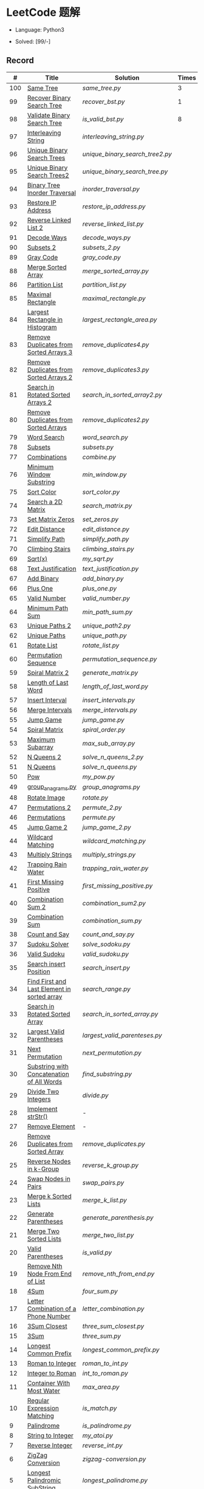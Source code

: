 #+STARTUP: latexpreview

* LeetCode 题解

- Language: Python3

- Solved: [99/-]

** Record

|   # | Title                                          | Solution                      | Times |
|-----+------------------------------------------------+-------------------------------+-------|
| 100 | [[https://leetcode-cn.com/problems/same-tree/][Same Tree]]                                      | [[same_tree.py]]                  |     3 |
|  99 | [[https://leetcode-cn.com/problems/recover-binary-search-tree/][Recover Binary Search Tree]]                     | [[recover_bst.py]]                |     1 |
|  98 | [[https://leetcode-cn.com/problems/validate-binary-search-tree/][Validate Binary Search Tree]]                    | [[is_valid_bst.py]]               |     8 |
|  97 | [[https://leetcode-cn.com/problems/interleaving-string/][Interleaving String]]                            | [[interleaving_string.py]]        |       |
|  96 | [[https://leetcode-cn.com/problems/unique-binary-search-trees/][Unique Binary Search Trees]]                     | [[unique_binary_search_tree2.py]] |       |
|  95 | [[https://leetcode-cn.com/problems/unique-binary-search-trees-ii/][Unique Binary Search Trees2]]                    | [[unique_binary_search_tree.py]]  |       |
|  94 | [[https://leetcode-cn.com/problems/binary-tree-inorder-traversal/][Binary Tree Inorder Traversal]]                  | [[inorder_traversal.py]]          |       |
|  93 | [[https://leetcode-cn.com/problems/restore-ip-addresses/][Restore IP Address]]                             | [[restore_ip_address.py]]         |       |
|  92 | [[https://leetcode-cn.com/problems/reverse-linked-list-ii/][Reverse Linked List 2]]                          | [[reverse_linked_list.py]]        |       |
|  91 | [[https://leetcode-cn.com/problems/decode-ways/][Decode Ways]]                                    | [[decode_ways.py]]                |       |
|  90 | [[https://leetcode-cn.com/problems/subsets-ii/][Subsets 2]]                                      | [[subsets_2.py]]                  |       |
|  89 | [[https://leetcode-cn.com/problems/gray-code/][Gray Code]]                                      | [[gray_code.py]]                  |       |
|  88 | [[https://leetcode-cn.com/problems/merge-sorted-array/][Merge Sorted Array]]                             | [[merge_sorted_array.py]]         |       |
|  86 | [[https://leetcode-cn.com/problems/partition-list/][Partition List]]                                 | [[partition_list.py]]             |       |
|  85 | [[https://leetcode-cn.com/problems/maximal-rectangle/][Maximal Rectangle]]                              | [[maximal_rectangle.py]]          |       |
|  84 | [[https://leetcode-cn.com/problems/largest-rectangle-in-histogram/][Largest Rectangle in Histogram]]                 | [[largest_rectangle_area.py]]     |       |
|  83 | [[https://leetcode-cn.com/problems/remove-duplicates-from-sorted-list/][Remove Duplicates from Sorted Arrays 3]]         | [[remove_duplicates4.py]]         |       |
|  82 | [[https://leetcode-cn.com/problems/remove-duplicates-from-sorted-list-ii/][Remove Duplicates from Sorted Arrays 2]]         | [[remove_duplicates3.py]]         |       |
|  81 | [[https://leetcode-cn.com/problems/search-in-rotated-sorted-array-ii/][Search in Rotated Sorted Arrays 2]]              | [[search_in_sorted_array2.py]]    |       |
|  80 | [[https://leetcode-cn.com/problems/remove-duplicates-from-sorted-array-ii/][Remove Duplicates from Sorted Arrays]]           | [[remove_duplicates2.py]]         |       |
|  79 | [[https://leetcode-cn.com/problems/word-search/][Word Search]]                                    | [[word_search.py]]                |       |
|  78 | [[https://leetcode-cn.com/problems/subsets/][Subsets]]                                        | [[subsets.py]]                    |       |
|  77 | [[https://leetcode-cn.com/problems/combinations/][Combinations]]                                   | [[combine.py]]                    |       |
|  76 | [[https://leetcode-cn.com/problems/minimum-window-substring/][Minimum Window Substring]]                       | [[min_window.py]]                 |       |
|  75 | [[https://leetcode-cn.com/problems/sort-colors/submissions/][Sort Color]]                                     | [[sort_color.py]]                 |       |
|  74 | [[https://leetcode-cn.com/problems/search-a-2d-matrix/][Search a 2D Matrix]]                             | [[search_matrix.py]]              |       |
|  73 | [[https://leetcode-cn.com/problems/set-matrix-zeroes/][Set Matrix Zeros]]                               | [[set_zeros.py]]                  |       |
|  72 | [[https://leetcode-cn.com/problems/edit-distance/][Edit Distance]]                                  | [[edit_distance.py]]              |       |
|  71 | [[https://leetcode-cn.com/problems/simplify-path/][Simplify Path]]                                  | [[simplify_path.py]]              |       |
|  70 | [[https://leetcode-cn.com/problems/climbing-stairs/][Climbing Stairs]]                                | [[climbing_stairs.py]]            |       |
|  69 | [[https://leetcode-cn.com/problems/sqrtx/][Sqrt(x)]]                                        | [[my_sqrt.py]]                    |       |
|  68 | [[https://leetcode-cn.com/problems/text-justification/][Text Justification]]                             | [[text_justification.py]]         |       |
|  67 | [[https://leetcode-cn.com/problems/add-binary/][Add Binary]]                                     | [[add_binary.py]]                 |       |
|  66 | [[https://leetcode-cn.com/problems/plus-one/][Plus One]]                                       | [[plus_one.py]]                   |       |
|  65 | [[https://leetcode-cn.com/problems/valid-number/][Valid Number]]                                   | [[valid_number.py]]               |       |
|  64 | [[https://leetcode-cn.com/problems/minimum-path-sum/][Minimum Path Sum]]                               | [[min_path_sum.py]]               |       |
|  63 | [[https://leetcode-cn.com/problems/unique-paths-ii/][Unique Paths 2]]                                 | [[unique_path2.py]]               |       |
|  62 | [[https://leetcode-cn.com/problems/unique-paths/submissions/][Unique Paths]]                                   | [[unique_path.py]]                |       |
|  61 | [[https://leetcode-cn.com/problems/rotate-list/][Rotate List]]                                    | [[rotate_list.py]]                |       |
|  60 | [[https://leetcode-cn.com/problems/permutation-sequence/][Permutation Sequence]]                           | [[permutation_sequence.py]]       |       |
|  59 | [[https://leetcode-cn.com/problems/spiral-matrix-ii/][Spiral Matrix 2]]                                | [[generate_matrix.py]]            |       |
|  58 | [[https://leetcode-cn.com/problems/length-of-last-word/][Length of Last Word]]                            | [[length_of_last_word.py]]        |       |
|  57 | [[https://leetcode-cn.com/problems/insert-interval/][Insert Interval]]                                | [[insert_intervals.py]]           |       |
|  56 | [[https://leetcode-cn.com/problems/merge-intervals/][Merge Intervals]]                                | [[merge_intervals.py]]            |       |
|  55 | [[https://leetcode-cn.com/problems/jump-game/][Jump Game]]                                      | [[jump_game.py]]                  |       |
|  54 | [[https://leetcode-cn.com/problems/spiral-matrix/][Spiral Matrix]]                                  | [[spiral_order.py]]               |       |
|  53 | [[https://leetcode-cn.com/problems/maximum-subarray/][Maximum Subarray]]                               | [[max_sub_array.py]]              |       |
|  52 | [[https://leetcode-cn.com/problems/n-queens-ii/][N Queens 2]]                                     | [[solve_n_queens_2.py]]           |       |
|  51 | [[https://leetcode-cn.com/problems/n-queens/][N Queens]]                                       | [[solve_n_queens.py]]             |       |
|  50 | [[https://leetcode-cn.com/problems/powx-n/submissions/][Pow]]                                            | [[my_pow.py]]                     |       |
|  49 | [[https://leetcode-cn.com/problems/group-anagrams/][group_anagrams.py]]                              | [[group_anagrams.py]]             |       |
|  48 | [[https://leetcode-cn.com/problems/rotate-image/][Rotate Image]]                                   | [[rotate.py]]                     |       |
|  47 | [[https://leetcode-cn.com/problems/permutations-ii/submissions/][Permutations 2]]                                 | [[permute_2.py]]                  |       |
|  46 | [[https://leetcode-cn.com/problems/permutations/submissions/][Permutations]]                                   | [[permute.py]]                    |       |
|  45 | [[https://leetcode-cn.com/problems/jump-game-ii/submissions/][Jump Game 2]]                                    | [[jump_game_2.py]]                |       |
|  44 | [[https://leetcode-cn.com/problems/wildcard-matching/submissions/][Wildcard Matching]]                              | [[wildcard_matching.py]]          |       |
|  43 | [[https://leetcode-cn.com/problems/multiply-strings/][Multiply Strings]]                               | [[multiply_strings.py]]           |       |
|  42 | [[https://leetcode-cn.com/problems/trapping-rain-water/submissions/][Trapping Rain Water]]                            | [[trapping_rain_water.py]]        |       |
|  41 | [[https://leetcode-cn.com/problems/first-missing-positive/][First Missing Positive]]                         | [[first_missing_positive.py]]     |       |
|  40 | [[https://leetcode-cn.com/problems/combination-sum-ii/][Combination Sum 2]]                              | [[combination_sum2.py]]           |       |
|  39 | [[https://leetcode-cn.com/problems/combination-sum/][Combination Sum]]                                | [[combination_sum.py]]            |       |
|  38 | [[https://leetcode-cn.com/problems/count-and-say/submissions/][Count and Say]]                                  | [[count_and_say.py]]              |       |
|  37 | [[https://leetcode-cn.com/problems/sudoku-solver/][Sudoku Solver]]                                  | [[solve_sodoku.py]]               |       |
|  36 | [[https://leetcode-cn.com/problems/valid-sudoku/][Valid Sudoku]]                                   | [[valid_sudoku.py]]               |       |
|  35 | [[https://leetcode-cn.com/problems/search-insert-position/][Search insert Position]]                         | [[search_insert.py]]              |       |
|  34 | [[https://leetcode-cn.com/problems/find-first-and-last-position-of-element-in-sorted-array/submissions/][Find First and Last Element in sorted array]]    | [[search_range.py]]               |       |
|  33 | [[https://leetcode-cn.com/problems/search-in-rotated-sorted-array/][Search in Rotated Sorted Array]]                 | [[search_in_sorted_array.py]]     |       |
|  32 | [[https://leetcode-cn.com/problems/longest-valid-parentheses/][Largest Valid Parentheses]]                      | [[largest_valid_parenteses.py]]   |       |
|  31 | [[https://leetcode-cn.com/problems/next-permutation/][Next Permutation]]                               | [[next_permutation.py]]           |       |
|  30 | [[https://leetcode-cn.com/problems/substring-with-concatenation-of-all-words/submissions/][Substring with Concatenation of All Words]]      | [[find_substring.py]]             |       |
|  29 | [[https://leetcode-cn.com/problems/divide-two-integers/][Divide Two Integers]]                            | [[divide.py]]                     |       |
|  28 | [[https://leetcode-cn.com/problems/implement-strstr/][Implement strStr()]]                             | -                             |       |
|  27 | [[https://leetcode-cn.com/problems/remove-element/][Remove Element]]                                 | -                             |       |
|  26 | [[https://leetcode-cn.com/problems/remove-duplicates-from-sorted-array/][Remove Duplicates from Sorted Array]]            | [[remove_duplicates.py]]          |       |
|  25 | [[https://leetcode-cn.com/problems/reverse-nodes-in-k-group/][Reverse Nodes in k-Group]]                       | [[reverse_k_group.py]]            |       |
|  24 | [[https://leetcode-cn.com/problems/swap-nodes-in-pairs/][Swap Nodes in Pairs]]                            | [[swap_pairs.py]]                 |       |
|  23 | [[https://leetcode-cn.com/problems/merge-k-sorted-lists/][Merge k Sorted Lists]]                           | [[merge_k_list.py]]               |       |
|  22 | [[https://leetcode-cn.com/problems/generate-parentheses/][Generate Parentheses]]                           | [[generate_parenthesis.py]]       |       |
|  21 | [[https://leetcode-cn.com/problems/merge-two-sorted-lists/][Merge Two Sorted Lists]]                         | [[merge_two_list.py]]             |       |
|  20 | [[https://leetcode-cn.com/problems/valid-parentheses/][Valid Parentheses]]                              | [[is_valid.py]]                   |       |
|  19 | [[https://leetcode-cn.com/problems/remove-nth-node-from-end-of-list/][Remove Nth Node From End of List]]               | [[remove_nth_from_end.py]]        |       |
|  18 | [[https://leetcode-cn.com/problems/4sum/][4Sum]]                                           | [[four_sum.py]]                   |       |
|  17 | [[https://leetcode-cn.com/problems/letter-combinations-of-a-phone-number/][Letter Combination of a Phone Number]]           | [[letter_combination.py]]         |       |
|  16 | [[https://leetcode-cn.com/problems/3sum-closest/][3Sum Closest]]                                   | [[three_sum_closest.py]]          |       |
|  15 | [[https://leetcode-cn.com/problems/3sum/][3Sum]]                                           | [[three_sum.py]]                  |       |
|  14 | [[https://leetcode-cn.com/problems/longest-common-prefix/][Longest Common Prefix]]                          | [[longest_common_prefix.py]]      |       |
|  13 | [[https://leetcode-cn.com/problems/roman-to-integer/][Roman to Integer]]                               | [[roman_to_int.py]]               |       |
|  12 | [[https://leetcode-cn.com/problems/integer-to-roman/][Integer to Roman]]                               | [[int_to_roman.py]]               |       |
|  11 | [[https://leetcode-cn.com/problems/container-with-most-water/][Container With Most Water]]                      | [[max_area.py]]                   |       |
|  10 | [[https://leetcode-cn.com/problems/regular-expression-matching/][Regular Expression Matching]]                    | [[is_match.py]]                   |       |
|   9 | [[https://leetcode-cn.com/problems/palindrome-number/][Palindrome]]                                     | [[is_palindrome.py]]              |       |
|   8 | [[https://leetcode-cn.com/problems/string-to-integer-atoi/][String to Integer]]                              | [[my_atoi.py]]                    |       |
|   7 | [[https://leetcode-cn.com/problems/reverse-integer/][Reverse Integer]]                                | [[reverse_int.py]]                |       |
|   6 | [[https://leetcode-cn.com/problems/zigzag-conversion/][ZigZag Conversion]]                              | [[zigzag-conversion.py]]          |       |
|   5 | [[https://leetcode-cn.com/problems/longest-palindromic-substring/][Longest Palindromic SubString]]                  | [[longest_palindrome.py]]         |       |
|   4 | [[https://leetcode-cn.com/problems/median-of-two-sorted-arrays/][Median of Two Sorted Arrays]]                    | [[find_median_sorted_array.py]]   |       |
|   3 | [[https://leetcode-cn.com/problems/longest-substring-without-repeating-characters/][Longest Substring Without Repeating Characters]] | [[longest_substr.py]]             |       |
|   2 | [[https://leetcode-cn.com/problems/add-two-numbers/][Add Two Numbers]]                                | -                             |       |
|   1 | [[https://leetcode-cn.com/problems/two-sum/][Two Sum]]                                        | [[twosum.py]]                     |       |

** 思路笔记
*** 99 Recover Binary Search Tree
因为二叉搜索树的中序排序数组是有序数组，因此，这个问题可以分解为两个子问题：
1. 中序排序
2. 查找一次交换元素的有序数组中交换的那两个元素，并还原

*** 95 Unique Binary Search Tree
最开始我想到的是方法是：从 $1 \cdots n$ 中依次取数 $i$ ，将 $i$ 插入到已经排序好的二叉查询树 $1 \cdots i-1 \cdots i+1 \cdots n$ 中。依据此思想可以写出递推式，我也做了实现，但是结果会有重复，暂时没有想到去重的方法。

第二种方法是看了题解，恍然大悟，利用二叉查询树的性质，比 $i$ 小的数都在 $i$ 的左边，比 $i$ 大的数都在 $i$ 的右边。

*** 91 Decode Ways
本题解法参考自 [[https://leetcode-cn.com/problems/decode-ways/solution/c-wo-ren-wei-hen-jian-dan-zhi-guan-de-jie-fa-by-pr/][algos]] 。

另外，我自己也有一种 DP 的解法，但是和上诉方法相比实现起来太麻烦了。
#+BEGIN_CENTER
#+ATTR_HTML: :width 80%
[[file:../img/91_1.png]]
#+END_CENTER
#+BEGIN_CENTER
#+ATTR_HTML: :width 80%
[[file:../img/91_2.png]]
#+END_CENTER

*** 85 Maximal Rectangle
如果我们将这个矩形按行来分割，那么，每行之上的数据都可以看作是 #84 中的一个矩形图问题。

此方法看过题解，[[https://leetcode-cn.com/problems/maximal-rectangle/solution/xiang-xi-tong-su-de-si-lu-fen-xi-duo-jie-fa-by-1-8/][详细通俗的思路分析]]。

*** 84 Largest Rectangle in Histogram
*** 76 Minimum Window Substring
这里我一直超时的问题是，在更新左指针时，没有记录上一次更新右指针时已经记录的现有字符信息。

*** 75 Color Search
想一个小技巧，能在一次遍历中完成题目要求。可以考虑三个标志位，分别记录三个颜色的第一次出现的位置，在此基础上可以思考出正解。

*** 72 Minimum Edit Distance
Edit Distance 是经典的动态规划问题，主要思想就是：将两个单词 =word1, word2= 最后一位对齐，从后向前比较。如果两个单词最后一位相同，那么多这一位并不影响 Edit Distance，所以其 ED 等于 =ED(m-1, n-1)= ；如果最后一位不同，那么多的一位可能有三种情况：
- 被删除 =ED(m-1, n)=
- 修改 =ED(m-1, n-1)=
- 被添加 =ED(m, n-1)=

*** 46 47 Permutation
动态规划和剪枝优化的问题。

*** 45 Jump Game 2
贪心问题。这个动态规划问题需要使用贪心算法解决才能满足时间条件。

贪心思想：每次跳的位置要么是直接达到目的地，要么是下次能跳的最远的地方。

*** 44 Wildcard Matching
本题是动态规划问题，思考写出其迭代式：

\[
dp(i, j) = \begin{cases}
dp(i+1, j+1), & \text{if } s[i] == p[j] \text{ or } p[j] == '?'; \\
False, & \text{if } s[i] \neq p[j]; \\
dp(i, j+1) \text{ or } dp(i+1, j) \text{ or } dp(i+1, j+1), & \text{if } p[j] == '*'.
\end{cases}
\]

其中，\(dp(i, j)\)表示\(s[i:]\)与\(p[j:]\)是否匹配。

如果直接使用递归方法，不能通过所有测试用例，原因是耗时过多。改进的方法有：
- 使用缓存，保存已经计算过的 dp 值
- 使用迭代方法

迭代方法需要添加多的一行和一列的表格。不妨设有 =len(s)+1= 列和 =len(p)+1= 行；那么：
- 第 =len(s)+1= 列表示 s 序列为空时， =p[j:]= 是否可以匹配（只有当 =p[j:]= 都是 '*'时可以匹配）
- 第 =len(p)+1= 行表示 p 序列为空时，能否匹配 s 序列，当然都是 False

*** 42 Trapping Rain Water
思路：

\begin{equation*}
\begin{split}
res[i] = \max(0, \min(\max(left), \max(right)) - heights[i])
\end{split}
\end{equation*}

找左边、右边最大高度可以使用动态规划。

\begin{equation*}
\begin{split}
left[i] &= \max(height[i-1], left[i-1])\\
right[i] &= \max(height[i+1], right[i+1])
\end{split}
\end{equation*}

*** 41 First Missing Positive
这道题算是技巧题目，没有固定的题型。
- 此题的题解范围为：1 ~ n+1
- 可以原地做标记表示某个数是否在数组中出现过
- 使用位置 0 判断数字 n 是否出现过

*** 40 Combination Sum 2
典型的动态规划题型。

\[
dp(t, p) = \begin{cases}
dp(t-nums[p], p-1).append(nums[p]) \\
dp[t, p - 1]
\end{cases}
\]

如果使用迭代算法需要二维数组保存中间结果。
